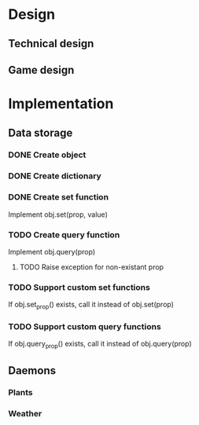 * Design
** Technical design
** Game design
* Implementation
** Data storage
*** DONE Create object
    CLOSED: [2010-07-26 Mon 00:28]
*** DONE Create dictionary
    CLOSED: [2010-07-26 Mon 00:28]
*** DONE Create set function
    CLOSED: [2010-07-26 Mon 00:28]
Implement obj.set(prop, value)

*** TODO Create query function
Implement obj.query(prop)

**** TODO Raise exception for non-existant prop

*** TODO Support custom set functions
If obj.set_prop() exists, call it instead of obj.set(prop)

*** TODO Support custom query functions
If obj.query_prop() exists, call it instead of obj.query(prop)

** Daemons
*** Plants
*** Weather
